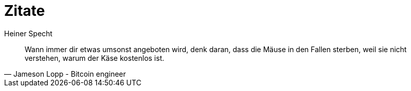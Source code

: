 = Zitate
Heiner Specht
:lang: de

[quote, Jameson Lopp - Bitcoin engineer]
____
Wann immer dir etwas umsonst angeboten wird, denk daran, dass die Mäuse in den Fallen sterben, weil sie nicht verstehen, warum der Käse kostenlos ist.
____
